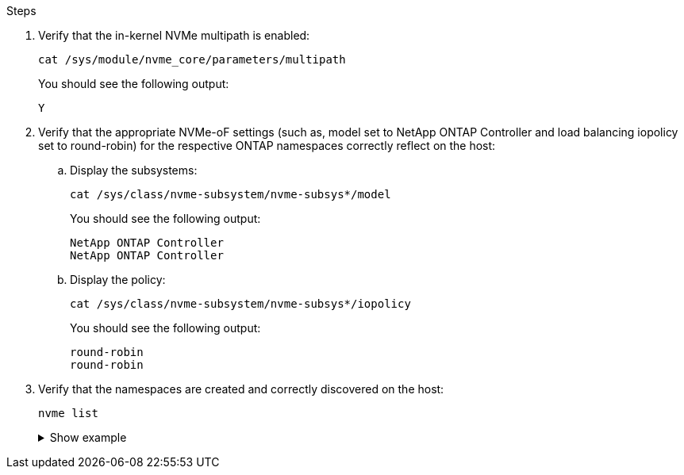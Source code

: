 .Steps

. Verify that the in-kernel NVMe multipath is enabled:
+
[source,cli]
----
cat /sys/module/nvme_core/parameters/multipath
----
+
You should see the following output:
+
----
Y
----

. Verify that the appropriate NVMe-oF settings (such as, model set to NetApp ONTAP Controller and load balancing iopolicy set to round-robin) for the respective ONTAP namespaces correctly reflect on the host:

.. Display the subsystems:
+
[source,cli]
----
cat /sys/class/nvme-subsystem/nvme-subsys*/model
----
+
You should see the following output:
+
----
NetApp ONTAP Controller
NetApp ONTAP Controller
----
.. Display the policy:
+
[source,cli]
----
cat /sys/class/nvme-subsystem/nvme-subsys*/iopolicy
----
+
You should see the following output:
+
----
round-robin
round-robin
----

. Verify that the namespaces are created and correctly discovered on the host:
+
[source,cli]
----
nvme list
----
+
.Show example
[%collapsible]
====
----
Node         SN                   Model                          
---------------------------------------------------------  
/dev/nvme4n1 81Ix2BVuekWcAAAAAAAB	NetApp ONTAP Controller
                               

Namespace Usage    Format             FW             Rev
-----------------------------------------------------------
1                 21.47 GB / 21.47 GB	4 KiB + 0 B   FFFFFFFF
----
====
